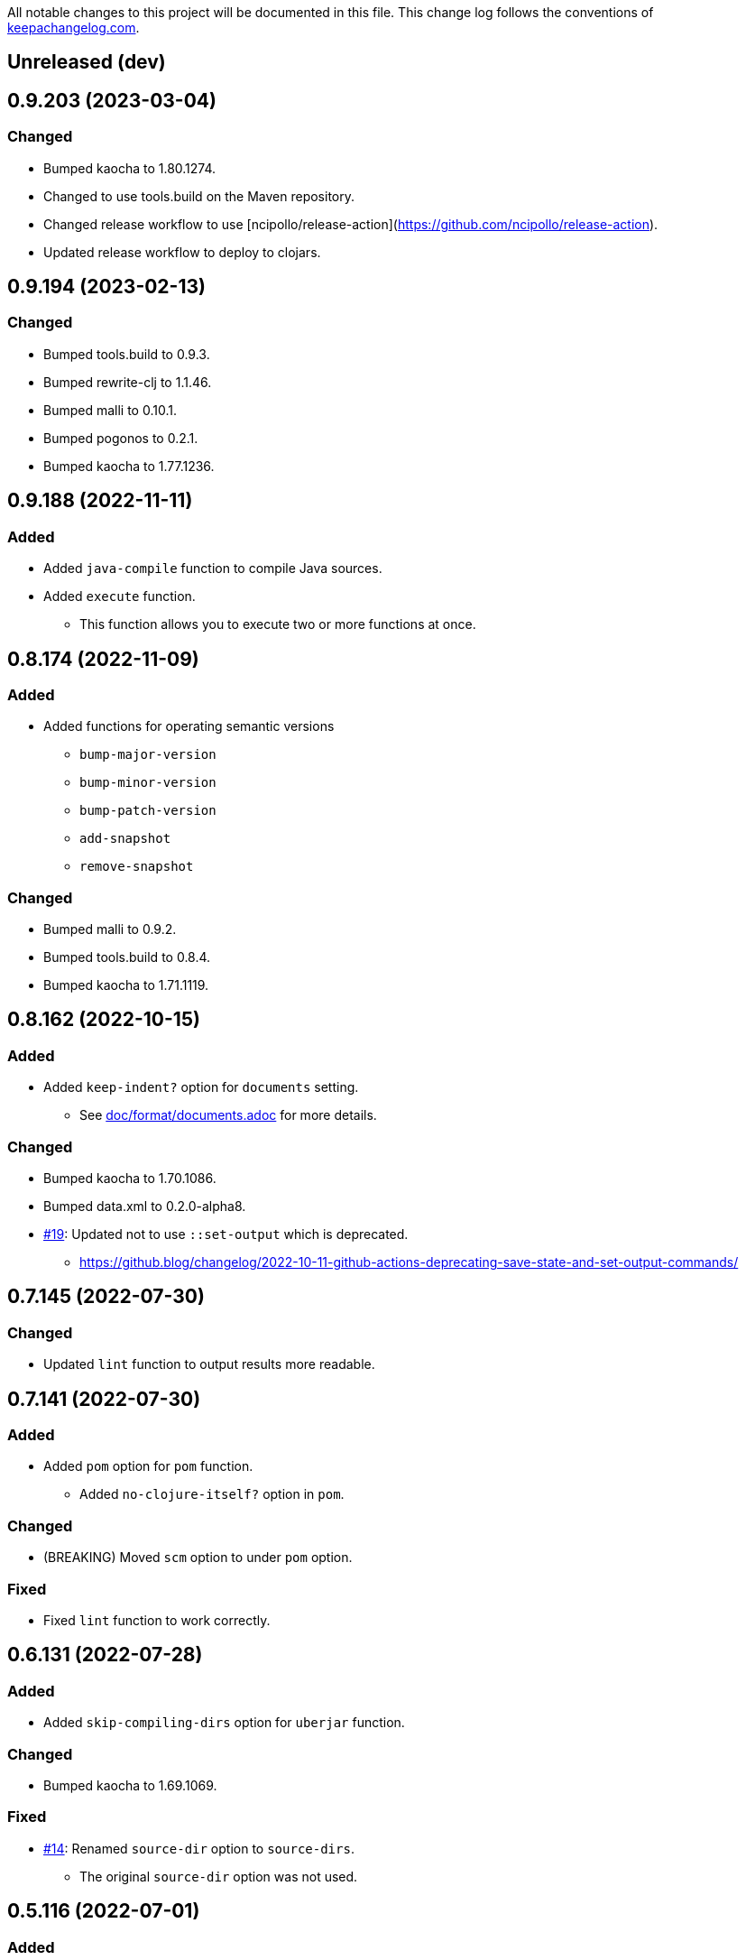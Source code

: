 All notable changes to this project will be documented in this file. This change log follows the conventions of http://keepachangelog.com/[keepachangelog.com].

== Unreleased (dev)

== 0.9.203 (2023-03-04)
// {{{
=== Changed
* Bumped kaocha to 1.80.1274.
* Changed to use tools.build on the Maven repository.
* Changed release workflow to use [ncipollo/release-action](https://github.com/ncipollo/release-action).
* Updated release workflow to deploy to clojars.
// }}}

== 0.9.194 (2023-02-13)
// {{{
=== Changed
* Bumped tools.build to 0.9.3.
* Bumped rewrite-clj to 1.1.46.
* Bumped malli to 0.10.1.
* Bumped pogonos to 0.2.1.
* Bumped kaocha to 1.77.1236.
// }}}

== 0.9.188 (2022-11-11)
// {{{
=== Added
* Added `java-compile` function to compile Java sources.
* Added `execute` function.
** This function allows you to execute two or more functions at once.
// }}}

== 0.8.174 (2022-11-09)
// {{{
=== Added
* Added functions for operating semantic versions
** `bump-major-version`
** `bump-minor-version`
** `bump-patch-version`
** `add-snapshot`
** `remove-snapshot`

=== Changed
* Bumped malli to 0.9.2.
* Bumped tools.build to 0.8.4.
* Bumped kaocha to 1.71.1119.
// }}}

== 0.8.162 (2022-10-15)
// {{{
=== Added
* Added `keep-indent?` option for `documents` setting.
** See link:./doc/format/documents.adoc[doc/format/documents.adoc] for more details.

=== Changed
* Bumped kaocha to 1.70.1086.
* Bumped data.xml to 0.2.0-alpha8.
* https://github.com/liquidz/build.edn/issues/19[#19]: Updated not to use `::set-output` which is deprecated.
** https://github.blog/changelog/2022-10-11-github-actions-deprecating-save-state-and-set-output-commands/
// }}}

== 0.7.145 (2022-07-30)
// {{{
=== Changed
* Updated `lint` function to output results more readable.
// }}}

== 0.7.141 (2022-07-30)
// {{{
=== Added
* Added `pom` option for `pom` function.
** Added `no-clojure-itself?` option in `pom`.

=== Changed
* (BREAKING) Moved `scm` option to under `pom` option.

=== Fixed
* Fixed `lint` function to work correctly.
// }}}

== 0.6.131 (2022-07-28)
// {{{
=== Added
* Added `skip-compiling-dirs` option for `uberjar` function.

=== Changed
* Bumped kaocha to 1.69.1069.

=== Fixed
* https://github.com/liquidz/build.edn/issues/14[#14]: Renamed `source-dir` option to `source-dirs`.
** The original `source-dir` option was not used.
// }}}

== 0.5.116 (2022-07-01)
// {{{
=== Added
* Added `create` action for `update-documents` function.

=== Changed
* Bumped tools.build to v0.8.3.
* Bumped malli to 0.8.9.
// }}}

== 0.4.107 (2022-06-25)
// {{{
=== Added
* Added variables named `{{version/major}}`, `{{version/minor}}` and `{{version/patch}}`.
** These variables are available when the vesion number is semantic versioning.
* https://github.com/liquidz/build.edn/issues/10[#10]: Added support for the `description` tag in pom.xml.

=== Changed
* Bumped malli to 0.8.8.
* Bumped kaocha to 1.68.1059.
// }}}

== 0.3.90 (2022-06-01)
// {{{
=== Changed
* https://github.com/liquidz/build.edn/issues/1[#1]: Updated `:scm` to be able to collect from `.git/config` automatically.
** Of course, you can overwrite it from `build.edn` file if you want.
// }}}

== 0.3.82 (2022-05-29)
// {{{
=== Added
* https://github.com/liquidz/build.edn/issues/3[#3]: Added `:deploy-repository` key to `build.edn` file.
** This setting manages remote Maven repository URLs and credentials.
** See link:./doc/deploy.adoc[doc/deploy.adoc] for more details.

=== Changed
* Updated `build.edn` file to be able to contain environmental variables.
** This feature is powered by https://github.com/juxt/aero[juxt/aero].
// }}}

== 0.2.63 (2022-05-23)
// {{{
=== Changed
* (BREAKING) Rename variables.
** `{{commit-count}}` -> `{{git/commit-count}}`
** `{{git-head-long-sha}}` -> `{{git/head-long-sha}}`
** `{{git-head-short-sha}}` -> `{{git/head-short-sha}}`
** `{{yyyy}}` -> `{{now/yyyy}}`
** `{{mm}}` -> `{{now/mm}}`
** `{{m}}` -> `{{now/m}}`
** `{{dd}}` -> `{{now/dd}}`
** `{{d}}` -> `{{now/d}}`

=== Removed
* (BREAKING) Removed `{{yyyy-mm-dd}}` variable.
// }}}

== 0.1.55 (2022-05-22)
// {{{
=== Added
* Added variables about dates.
** `yyyy`, `mm`, `m`, `dd` and `d`
// }}}

== 0.1.49 (2022-05-21)
// {{{
=== Fixed
* Fixed `update-documents` function not to remove newline at end of file.
// }}}

== 0.1.46 (2022-05-21)
// {{{
=== Added
* Added `update-documents` function.
* Added `lint` function.

=== Removed
* (BREAKING) Removed `tag-changelog` function.
// }}}

== 0.1.34 (2022-05-21)
// {{{
* First release
// }}}